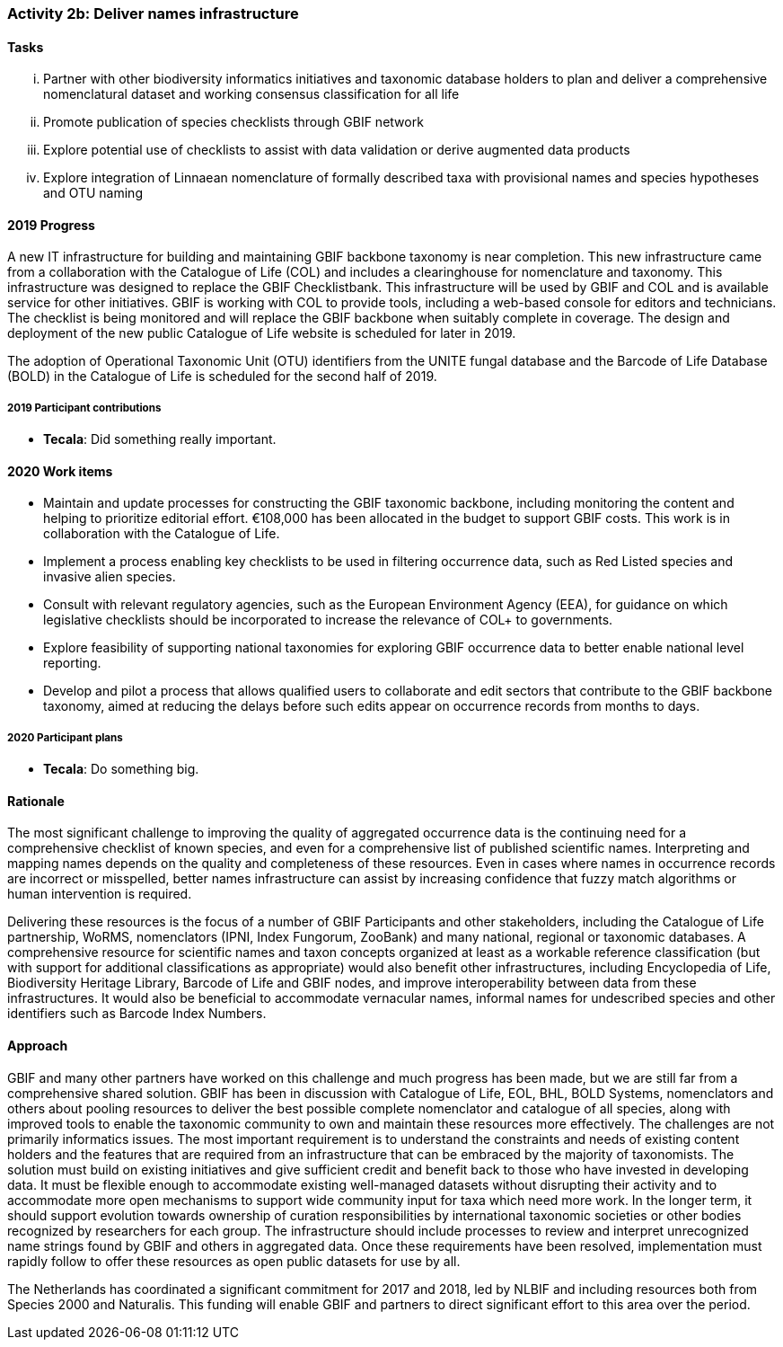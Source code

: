 === Activity 2b: Deliver names infrastructure

==== Tasks
[lowerroman]
. Partner with other biodiversity informatics initiatives and taxonomic database holders to plan and deliver a comprehensive nomenclatural dataset and working consensus classification for all life
. Promote publication of species checklists through GBIF network
. Explore potential use of checklists to assist with data validation or derive augmented data products
. Explore integration of Linnaean nomenclature of formally described taxa with provisional names and species hypotheses and OTU naming

==== 2019 Progress

A new IT infrastructure for building and maintaining GBIF backbone taxonomy is near completion. This new infrastructure came from a collaboration with the Catalogue of Life (COL) and includes a clearinghouse for nomenclature and taxonomy. This infrastructure was designed to replace the GBIF Checklistbank. This infrastructure will be used by GBIF and COL and is available service for other initiatives. GBIF is working with COL to provide tools, including a web-based console for editors and technicians. The checklist is being monitored and will replace the GBIF backbone when suitably complete in coverage. The design and deployment of the new public Catalogue of Life website is scheduled for later in 2019.

The adoption of Operational Taxonomic Unit (OTU) identifiers from the UNITE fungal database and the Barcode of Life Database (BOLD) in the Catalogue of Life is scheduled for the second half of 2019.

===== 2019 Participant contributions

* *Tecala*: Did something really important.

==== 2020 Work items

*	Maintain and update processes for constructing the GBIF taxonomic backbone, including monitoring the content and helping to prioritize editorial effort. €108,000 has been allocated in the budget to support GBIF costs. This work is in collaboration with the Catalogue of Life.
*	Implement a process enabling key checklists to be used in filtering occurrence data, such as Red Listed species and invasive alien species.
*	Consult with relevant regulatory agencies, such as the European Environment Agency (EEA), for guidance on which legislative checklists should be incorporated to increase the relevance of COL+ to governments. 
*	Explore feasibility of supporting national taxonomies for exploring GBIF occurrence data to better enable national level reporting.
*	Develop and pilot a process that allows qualified users to collaborate and edit sectors that contribute to the GBIF backbone taxonomy, aimed at reducing the delays before such edits appear on occurrence records from months to days.

===== 2020 Participant plans

* *Tecala*: Do something big.

==== Rationale

The most significant challenge to improving the quality of aggregated occurrence data is the continuing need for a comprehensive checklist of known species, and even for a comprehensive list of published scientific names. Interpreting and mapping names depends on the quality and completeness of these resources. Even in cases where names in occurrence records are incorrect or misspelled, better names infrastructure can assist by increasing confidence that fuzzy match algorithms or human intervention is required.

Delivering these resources is the focus of a number of GBIF Participants and other stakeholders, including the Catalogue of Life partnership, WoRMS, nomenclators (IPNI, Index Fungorum, ZooBank) and many national, regional or taxonomic databases. A comprehensive resource for scientific names and taxon concepts organized at least as a workable reference classification (but with support for additional classifications as appropriate) would also benefit other infrastructures, including Encyclopedia of Life, Biodiversity Heritage Library, Barcode of Life and GBIF nodes, and improve interoperability between data from these infrastructures. It would also be beneficial to accommodate vernacular names, informal names for undescribed species and other identifiers such as Barcode Index Numbers.

==== Approach

GBIF and many other partners have worked on this challenge and much progress has been made, but we are still far from a comprehensive shared solution. GBIF has been in discussion with Catalogue of Life, EOL, BHL, BOLD Systems, nomenclators and others about pooling resources to deliver the best possible complete nomenclator and catalogue of all species, along with improved tools to enable the taxonomic community to own and maintain these resources more effectively. The challenges are not primarily informatics issues. The most important requirement is to understand the constraints and needs of existing content holders and the features that are required from an infrastructure that can be embraced by the majority of taxonomists. The solution must build on existing initiatives and give sufficient credit and benefit back to those who have invested in developing data. It must be flexible enough to accommodate existing well-managed datasets without disrupting their activity and to accommodate more open mechanisms to support wide community input for taxa which need more work. In the longer term, it should support evolution towards ownership of curation responsibilities by international taxonomic societies or other bodies recognized by researchers for each group. The infrastructure should include processes to review and interpret unrecognized name strings found by GBIF and others in aggregated data. Once these requirements have been resolved, implementation must rapidly follow to offer these resources as open public datasets for use by all.

The Netherlands has coordinated a significant commitment for 2017 and 2018, led by NLBIF and including resources both from Species 2000 and Naturalis. This funding will enable GBIF and partners to direct significant effort to this area over the period.
